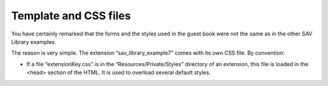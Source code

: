 .. ==================================================
.. FOR YOUR INFORMATION
.. --------------------------------------------------
.. -*- coding: utf-8 -*- with BOM.

.. ==================================================
.. DEFINE SOME TEXTROLES
.. --------------------------------------------------
.. role::   underline
.. role::   typoscript(code)
.. role::   ts(typoscript)
   :class:  typoscript
.. role::   php(code)


Template and CSS files
----------------------

You have certainly remarked that the forms and the styles used in the
guest book were not the same as in the other SAV Library examples.

The reason is very simple. The extension “sav\_library\_example7” comes
with its own CSS file. By convention:

- If a file “extensionKey.css” is in the “Resources/Private/Styles”
  directory of an extension, this file is loaded in the <head> section
  of the HTML. It is used to overload several default styles.

